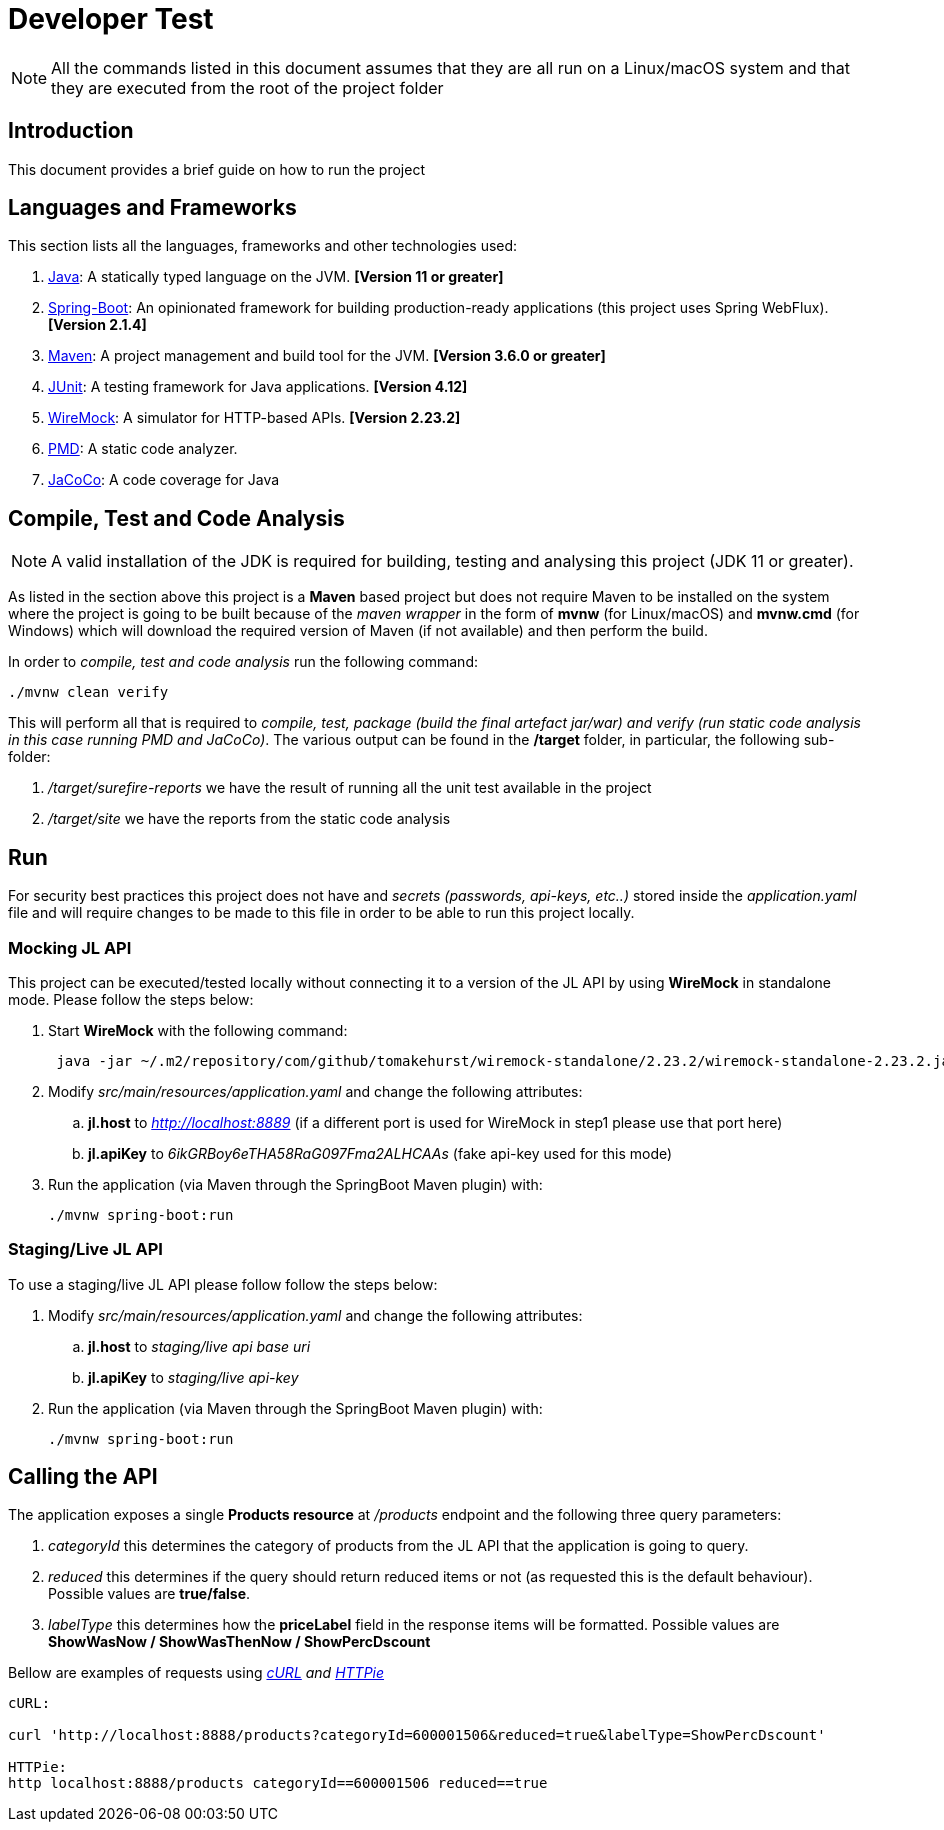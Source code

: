 = Developer Test

NOTE: All the commands listed in this document assumes that they are all  run on a Linux/macOS system and that they are
executed from the root of the project folder

== Introduction
This document provides a brief guide on how to run the project

== Languages and Frameworks
This section lists all the languages, frameworks and other technologies used:

. link:https://openjdk.java.net/[Java]: A statically typed language on the JVM. *[Version 11 or greater]*
. link:https://spring.io/projects/spring-boot/[Spring-Boot]: An opinionated framework for building production-ready
applications (this project uses Spring WebFlux). *[Version 2.1.4]*
. link:https://maven.apache.org/[Maven]: A project management and build tool for the JVM. *[Version 3.6.0 or greater]*
. link:https://junit.org/junit4/[JUnit]: A testing framework for Java applications. *[Version 4.12]*
. link:http://wiremock.org/[WireMock]: A simulator for HTTP-based APIs. *[Version 2.23.2]*
. link:https://pmd.github.io/[PMD]: A static code analyzer.
. link:https://www.eclemma.org/jacoco/[JaCoCo]: A code coverage for Java

== Compile, Test and Code Analysis
NOTE: A valid installation of the JDK is required for building, testing and analysing this project (JDK 11 or greater).

As listed in the section above this project is a *Maven* based project but does not require Maven
to be installed on the system where the project is going to be built because of the _maven wrapper_ in the form of
*mvnw* (for Linux/macOS) and *mvnw.cmd* (for Windows) which will download the required version of
Maven (if not available) and then perform the build.

In order to _compile, test and code analysis_ run the following command:

....
./mvnw clean verify
....

This will perform all that is required to _compile, test, package (build the final artefact jar/war) and
verify (run static code analysis in this case running PMD and JaCoCo)_.
The various output can be found in the */target* folder, in particular, the following sub-folder:

 . _/target/surefire-reports_ we have the result of running all the unit test available in the project
 . _/target/site_ we have the reports from the static code analysis

== Run
For security best practices this project does not have and _secrets (passwords, api-keys, etc..)_ stored inside the
_application.yaml_ file and will require changes to be made to this file in order to be able to run this project locally.

=== Mocking JL API
This project can be executed/tested locally without connecting it to a version of the JL API by using *WireMock* in
standalone mode. Please follow the steps below:

. Start *WireMock* with the following command:
+
....
 java -jar ~/.m2/repository/com/github/tomakehurst/wiremock-standalone/2.23.2/wiremock-standalone-2.23.2.jar --port 8889 --root-dir src/test/resources/
....

. Modify _src/main/resources/application.yaml_ and change the following attributes:
.. *jl.host* to _http://localhost:8889_ (if a different port is used for WireMock in step1 please use that port here)
.. *jl.apiKey* to _6ikGRBoy6eTHA58RaG097Fma2ALHCAAs_ (fake api-key used for this mode)

. Run the application (via Maven through the SpringBoot Maven plugin) with:
+
....
./mvnw spring-boot:run
....

=== Staging/Live JL API
To use a staging/live JL API please follow follow the steps below:


. Modify _src/main/resources/application.yaml_ and change the following attributes:
.. *jl.host* to _staging/live api base uri_
.. *jl.apiKey* to _staging/live api-key_

. Run the application (via Maven through the SpringBoot Maven plugin) with:
+
....
./mvnw spring-boot:run
....

== Calling the API
The application exposes a single *Products resource* at _/products_ endpoint and the following three query parameters:

. _categoryId_ this determines the category of products from the JL API that the application is going to query.
. _reduced_ this determines if the query should return reduced items or not (as requested this is the default behaviour).
Possible values are *true/false*.
. _labelType_ this determines how the *priceLabel* field in the response items will be formatted.
Possible values are *ShowWasNow / ShowWasThenNow / ShowPercDscount*

Bellow are examples of requests using _link:https://curl.haxx.se/[cURL] and link:https://httpie.org/[HTTPie]_
....
cURL:

curl 'http://localhost:8888/products?categoryId=600001506&reduced=true&labelType=ShowPercDscount'

HTTPie:
http localhost:8888/products categoryId==600001506 reduced==true
....